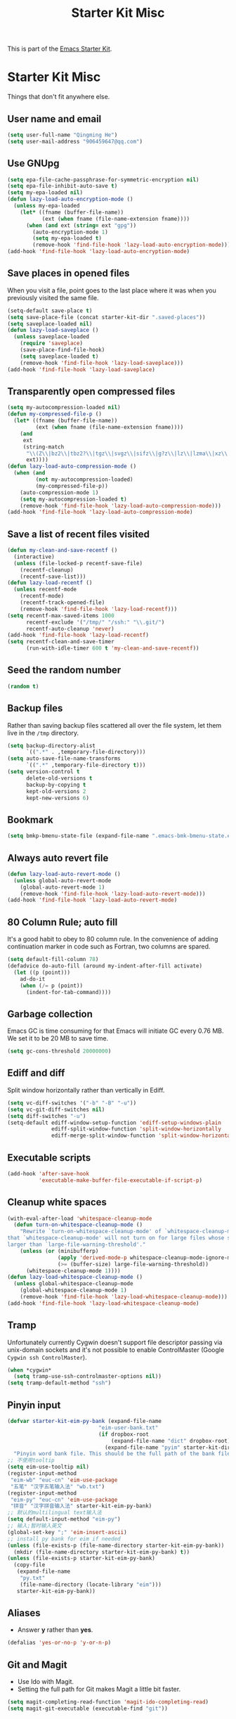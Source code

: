 #+TITLE: Starter Kit Misc
#+OPTIONS: toc:nil num:nil ^:nil

This is part of the [[file:starter-kit.org][Emacs Starter Kit]].

* Starter Kit Misc

Things that don't fit anywhere else.

** User name and email

#+begin_src emacs-lisp
(setq user-full-name "Qingming He")
(setq user-mail-address "906459647@qq.com")
#+end_src

** Use GNUpg

#+begin_src emacs-lisp
(setq epa-file-cache-passphrase-for-symmetric-encryption nil)
(setq epa-file-inhibit-auto-save t)
(setq my-epa-loaded nil)
(defun lazy-load-auto-encryption-mode ()
  (unless my-epa-loaded
    (let* ((fname (buffer-file-name))
           (ext (when fname (file-name-extension fname))))
      (when (and ext (string= ext "gpg"))
        (auto-encryption-mode 1)
        (setq my-epa-loaded t)
        (remove-hook 'find-file-hook 'lazy-load-auto-encryption-mode)))))
(add-hook 'find-file-hook 'lazy-load-auto-encryption-mode)
#+end_src

** Save places in opened files

When you visit a file, point goes to the last place where it was when you
previously visited the same file.
#+BEGIN_SRC emacs-lisp
(setq-default save-place t)
(setq save-place-file (concat starter-kit-dir ".saved-places"))
(setq saveplace-loaded nil)
(defun lazy-load-saveplace ()
  (unless saveplace-loaded
    (require 'saveplace)
    (save-place-find-file-hook)
    (setq saveplace-loaded t)
    (remove-hook 'find-file-hook 'lazy-load-saveplace)))
(add-hook 'find-file-hook 'lazy-load-saveplace)
#+END_SRC

** Transparently open compressed files

#+begin_src emacs-lisp
(setq my-autocompression-loaded nil)
(defun my-compressed-file-p ()
  (let* ((fname (buffer-file-name))
         (ext (when fname (file-name-extension fname))))
    (and
     ext
     (string-match
      "\\(Z\\|bz2\\|tbz2?\\|tgz\\|svgz\\|sifz\\|g?z\\|lz\\|lzma\\|xz\\|txz\\|dz\\|\\)\\'"
      ext))))
(defun lazy-load-auto-compression-mode ()
  (when (and
         (not my-autocompression-loaded)
         (my-compressed-file-p))
    (auto-compression-mode 1)
    (setq my-autocompression-loaded t)
    (remove-hook 'find-file-hook 'lazy-load-auto-compression-mode)))
(add-hook 'find-file-hook 'lazy-load-auto-compression-mode)
#+end_src

** Save a list of recent files visited

#+begin_src emacs-lisp
(defun my-clean-and-save-recentf ()
  (interactive)
  (unless (file-locked-p recentf-save-file)
    (recentf-cleanup)
    (recentf-save-list)))
(defun lazy-load-recentf ()
  (unless recentf-mode
    (recentf-mode)
    (recentf-track-opened-file)
    (remove-hook 'find-file-hook 'lazy-load-recentf)))
(setq recentf-max-saved-items 1000
      recentf-exclude '("/tmp/" "/ssh:" "\\.git/")
      recentf-auto-cleanup 'never)
(add-hook 'find-file-hook 'lazy-load-recentf)
(setq recentf-clean-and-save-timer
      (run-with-idle-timer 600 t 'my-clean-and-save-recentf))
#+end_src

** Seed the random number

#+begin_src emacs-lisp
(random t)
#+end_src

** Backup files

Rather than saving backup files scattered all over the file system, let them
live in the =/tmp= directory.
#+begin_src emacs-lisp
(setq backup-directory-alist
      `((".*" . ,temporary-file-directory)))
(setq auto-save-file-name-transforms
      `((".*" ,temporary-file-directory t)))
(setq version-control t
      delete-old-versions t
      backup-by-copying t
      kept-old-versions 2
      kept-new-versions 6)
#+end_src

** Bookmark

#+BEGIN_SRC emacs-lisp
(setq bmkp-bmenu-state-file (expand-file-name ".emacs-bmk-bmenu-state.el" starter-kit-dir))
#+END_SRC

** Always auto revert file

#+BEGIN_SRC emacs-lisp
(defun lazy-load-auto-revert-mode ()
  (unless global-auto-revert-mode
    (global-auto-revert-mode 1)
    (remove-hook 'find-file-hook 'lazy-load-auto-revert-mode)))
(add-hook 'find-file-hook 'lazy-load-auto-revert-mode)
#+END_SRC

** 80 Column Rule; auto fill

It's a good habit to obey to 80 column rule. In the convenience of adding
continuation marker in code such as Fortran, two columns are spared.
#+BEGIN_SRC emacs-lisp
(setq default-fill-column 78)
(defadvice do-auto-fill (around my-indent-after-fill activate)
  (let ((p (point)))
    ad-do-it
    (when (/= p (point))
      (indent-for-tab-command))))
#+END_SRC

** Garbage collection

Emacs GC is time consuming for that Emacs will initiate GC every 0.76 MB. We
set it to be 20 MB to save time.
#+BEGIN_SRC emacs-lisp
(setq gc-cons-threshold 20000000)
#+END_SRC

** Ediff and diff

Split window horizontally rather than vertically in Ediff.
#+BEGIN_SRC emacs-lisp
(setq vc-diff-switches '("-b" "-B" "-u"))
(setq vc-git-diff-switches nil)
(setq diff-switches "-u")
(setq-default ediff-window-setup-function 'ediff-setup-windows-plain
              ediff-split-window-function 'split-window-horizontally
              ediff-merge-split-window-function 'split-window-horizontally)
#+END_SRC

** Executable scripts

#+begin_src emacs-lisp
(add-hook 'after-save-hook
          'executable-make-buffer-file-executable-if-script-p)
#+end_src

** Cleanup white spaces

#+begin_src emacs-lisp
(with-eval-after-load 'whitespace-cleanup-mode
  (defun turn-on-whitespace-cleanup-mode ()
    "Rewrite `turn-on-whitespace-cleanup-mode' of `whitespace-cleanup-mode' so
that `whitespace-cleanup-mode' will not turn on for large files whose size are
larger than `large-file-warning-threshold'."
    (unless (or (minibufferp)
                (apply 'derived-mode-p whitespace-cleanup-mode-ignore-modes)
                (>= (buffer-size) large-file-warning-threshold))
      (whitespace-cleanup-mode 1))))
(defun lazy-load-whitespace-cleanup-mode ()
  (unless global-whitespace-cleanup-mode
    (global-whitespace-cleanup-mode 1)
    (remove-hook 'find-file-hook 'lazy-load-whitespace-cleanup-mode)))
(add-hook 'find-file-hook 'lazy-load-whitespace-cleanup-mode)
#+end_src

** Tramp

Unfortunately currently Cygwin doesn't support file descriptor passing via
unix-domain sockets and it's not possible to enable ControlMaster (Google
=Cygwin ssh ControlMaster=).
#+begin_src emacs-lisp
(when *cygwin*
  (setq tramp-use-ssh-controlmaster-options nil))
(setq tramp-default-method "ssh")
#+end_src

** Pinyin input

#+begin_src emacs-lisp
(defvar starter-kit-eim-py-bank (expand-file-name
                             "eim-user-bank.txt"
                             (if dropbox-root
                                 (expand-file-name "dict" dropbox-root)
                               (expand-file-name "pyim" starter-kit-dir)))
  "Pinyin word bank file. This should be the full path of the bank file.")
;; 不使用tooltip
(setq eim-use-tooltip nil)
(register-input-method
 "eim-wb" "euc-cn" 'eim-use-package
 "五笔" "汉字五笔输入法" "wb.txt")
(register-input-method
 "eim-py" "euc-cn" 'eim-use-package
 "拼音" "汉字拼音输入法" starter-kit-eim-py-bank)
;; 默认的multilingual text输入法
(setq default-input-method "eim-py")
;; 输入;暂时输入英文
(global-set-key ";" 'eim-insert-ascii)
;; install py bank for eim if needed
(unless (file-exists-p (file-name-directory starter-kit-eim-py-bank))
  (mkdir (file-name-directory starter-kit-eim-py-bank) t))
(unless (file-exists-p starter-kit-eim-py-bank)
  (copy-file
   (expand-file-name
    "py.txt"
    (file-name-directory (locate-library "eim")))
   starter-kit-eim-py-bank))
#+end_src

** Aliases

+ Answer *y* rather than *yes*.
#+begin_src emacs-lisp
(defalias 'yes-or-no-p 'y-or-n-p)
#+end_src

** Git and Magit

+ Use Ido with Magit.
+ Setting the full path for Git makes Magit a little bit faster.
#+begin_src emacs-lisp
(setq magit-completing-read-function 'magit-ido-completing-read)
(setq magit-git-executable (executable-find "git"))
#+end_src

** Auto indent after yank

#+begin_src emacs-lisp
(dolist (command '(insert-for-yank))
   (eval `(defadvice ,command (after indent-region activate)
            (and (not current-prefix-arg)
                 (member major-mode '(emacs-lisp-mode lisp-mode clojure-mode
                                                      lisp-interaction-mode
                                                      scheme-mode haskell-mode
                                                      ruby-mode rspec-mode
                                                      c-mode c++-mode
                                                      objc-mode latex-mode
                                                      plain-tex-mode f90-mode
                                                      fortran-mode))
                 (let ((mark-even-if-inactive transient-mark-mode))
                   (indent-region (region-beginning) (region-end) nil))))))
#+end_src

** Enable disabled commands

#+begin_src emacs-lisp
(put 'upcase-region 'disabled nil)
(put 'downcase-region 'disabled nil)
(put 'narrow-to-page 'disable nil)
(put 'narrow-to-defun 'disable nil)
(put 'narrow-to-region 'disable nil)
(put 'erase-buffer 'disabled nil)
;; may be dangerous
;; (setq disabled-command-function nil)
#+end_src
